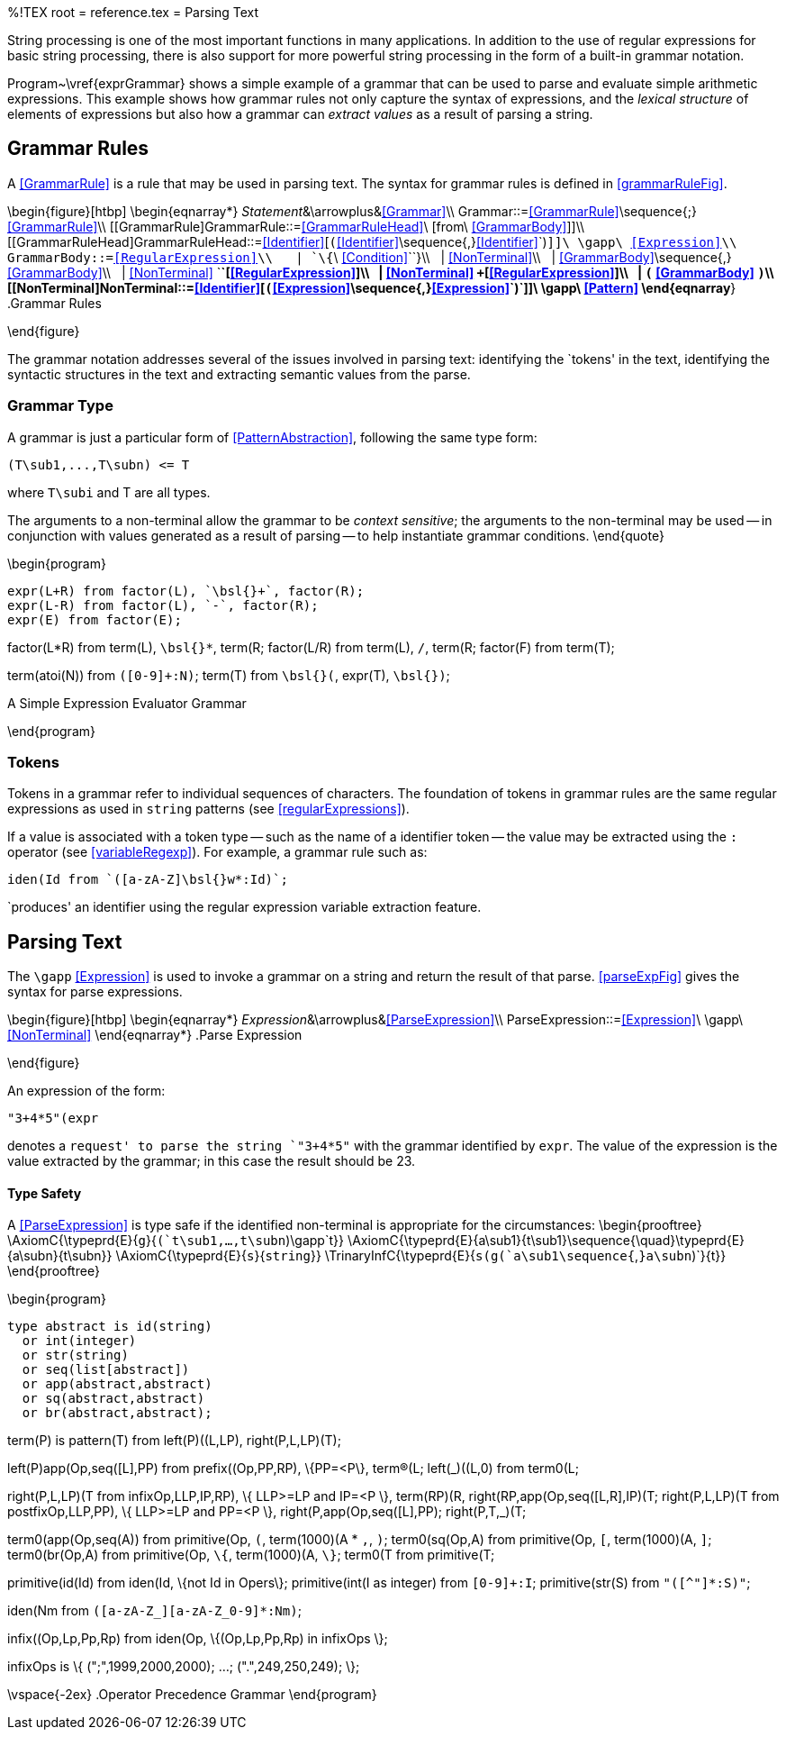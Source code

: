 %!TEX root = reference.tex
= Parsing Text
[[parsing]]

String processing is one of the most important functions in many applications. In addition to the use of regular expressions for basic string processing, there is also support for more powerful string processing in the form of a built-in grammar notation.
(((parsing text)))
(((text parsing)))
(((string,parsing)))
(((grammar notation)))

Program~\vref{exprGrammar} shows a simple example of a grammar that can be used to parse and evaluate simple arithmetic expressions. This example shows how grammar rules not only capture the syntax of expressions, and the _lexical structure_ of elements of expressions but also how a grammar can _extract values_ as a result of parsing a string.

== Grammar Rules
[[grammarRules]]
(((grammar rules)))
(((rules,grammar)))

A <<GrammarRule>> is a rule that may be used in parsing text. The syntax for grammar rules is defined in <<grammarRuleFig>>.

\begin{figure}[htbp]
\begin{eqnarray*}
_Statement_&\arrowplus&<<Grammar>>\\
[[Grammar]]Grammar::=<<GrammarRule>>\sequence{;}<<GrammarRule>>\\
[[GrammarRule]GrammarRule::=<<GrammarRuleHead>>\ [from\ <<GrammarBody>>]]\\
[[GrammarRuleHead]GrammarRuleHead::=<<Identifier>>[`(`<<Identifier>>\sequence{,}<<Identifier>>`)`]]\ \gapp\ <<Expression>>\\
[[GrammarBody]]GrammarBody::=<<RegularExpression>>\\
&nbsp;&nbsp;| `\{`\ <<Condition>>`\`}\\
&nbsp;&nbsp;| <<NonTerminal>>\\
&nbsp;&nbsp;| <<GrammarBody>>\sequence{,}<<GrammarBody>>\\
&nbsp;&nbsp;| <<NonTerminal>> `*`[<<RegularExpression>>]\\
&nbsp;&nbsp;| <<NonTerminal>> `+`[<<RegularExpression>>]\\
&nbsp;&nbsp;| `(` <<GrammarBody>> `)`\\
[[NonTerminal]NonTerminal::=<<Identifier>>[`(`<<Expression>>\sequence{,}<<Expression>>`)`]]\ \gapp\ <<Pattern>>
\end{eqnarray*}
.Grammar Rules
[[grammarRuleFig]]
\end{figure}

The grammar notation addresses several of the issues involved in parsing text: identifying the `tokens' in the text, identifying the syntactic structures in the text and extracting semantic values from the parse.

=== Grammar Type
[[grammarType]]
(((type,grammar)))
(((grammar type)))

A grammar is just a particular form of <<PatternAbstraction>>, following the same type form:
[listing]
(T\sub1,...,T\subn) <= T

where `T\subi` and T are all types.

The arguments to a non-terminal allow the grammar to be _context sensitive_; the arguments to the non-terminal may be used -- in conjunction with values generated as a result of parsing -- to help instantiate grammar conditions.
\end{quote}

\begin{program}
[listing]
expr(L+R) from factor(L), `\bsl{}+`, factor(R);
expr(L-R) from factor(L), `-`, factor(R);
expr(E) from factor(E);

factor(L*R) from term(L), `\bsl{}*`, term(R;
factor(L/R) from term(L), `/`, term(R;
factor(F) from term(T);

term(atoi(N)) from `([0-9]+:N)`;
term(T) from `\bsl{}(`, expr(T), `\bsl{})`;

.A Simple Expression Evaluator Grammar[[exprGrammar]]
\end{program}

=== Tokens
Tokens in a grammar refer to individual sequences of characters. The foundation of tokens in grammar rules are the same regular expressions as used in `string` patterns (see <<regularExpressions>>).

If a value is associated with a token type -- such as the name of a identifier token -- the value may be extracted using the `:` operator (see <<variableRegexp>>). For example, a grammar rule such as:
[listing]
iden(Id from `([a-zA-Z]\bsl{}w*:Id)`;

`produces' an identifier using the regular expression variable extraction feature.

== Parsing Text
[[parsingText]]
The `\gapp` <<Expression>> is used to invoke a grammar on a string and return the result of that parse. <<parseExpFig>> gives the syntax for parse expressions.

\begin{figure}[htbp]
\begin{eqnarray*}
_Expression_&\arrowplus&<<ParseExpression>>\\
[[ParseExpression]]ParseExpression::=<<Expression>>\ \gapp\ <<NonTerminal>>
\end{eqnarray*}
.Parse Expression
[[parseExpFig]]
\end{figure}

An expression of the form:
[listing]
"3+4*5"(expr

denotes a `request' to parse the string `"3+4*5"` with the grammar identified by `expr`. The value of the expression is the value extracted by the grammar; in this case the result should be 23.

==== Type Safety
A <<ParseExpression>> is type safe if the identified non-terminal is appropriate for the circumstances:
\begin{prooftree}
\AxiomC{\typeprd{E}{`g`}{`(`t\sub1,...,t\subn`)\gapp`t}}
\AxiomC{\typeprd{E}{a\sub1}{t\sub1}\sequence{\quad}\typeprd{E}{a\subn}{t\subn}}
\AxiomC{\typeprd{E}{`s`}{`string`}}
\TrinaryInfC{\typeprd{E}{`s(g(`a\sub1\sequence{`,`}a\subn`)`}{t}}
\end{prooftree}


\begin{program}
[listing]
type abstract is id(string)
  or int(integer)
  or str(string)
  or seq(list[abstract])
  or app(abstract,abstract)
  or sq(abstract,abstract)
  or br(abstract,abstract);

term(P) is pattern(T) from left(P)((L,LP), right(P,L,LP)(T);

left(P)((app(Op,seq([L])),PP) from prefix((Op,PP,RP), \{PP=<P\},
       term(R)(L;
left(_)((L,0) from term0(L;

right(P,L,LP)(T from
       infix((Op,LLP,IP,RP), \{ LLP>=LP and IP=<P \},
       term(RP)(R,
       right(RP,app(Op,seq([L,R])),IP)(T;
right(P,L,LP)(T from
       postfix((Op,LLP,PP), \{ LLP>=LP and PP=<P \},
       right(P,app(Op,seq([L])),PP);
right(P,T,_)(T;

term0(app(Op,seq(A)) from primitive(Op,
       `(`, term(1000)(A * `,`, `)`;
term0(sq(Op,A) from primitive(Op, `[`, term(1000)(A, `]`;
term0(br(Op,A) from primitive(Op, `\{`, term(1000)(A, `\}`;
term0(T from primitive(T;

primitive(id(Id) from iden(Id, \{not Id in Opers\};
primitive(int(I as integer) from `[0-9]+:I`;
primitive(str(S) from `"([^"]*:S)"`;

iden(Nm from `([a-zA-Z_][a-zA-Z_0-9]*:Nm)`;

infix((Op,Lp,Pp,Rp) from iden(Op, \{(Op,Lp,Pp,Rp) in infixOps \};

infixOps is \{ (";",1999,2000,2000); ...; (".",249,250,249); \};

\vspace{-2ex}
.Operator Precedence Grammar[[srOpPrecGrammar]]
\end{program}
